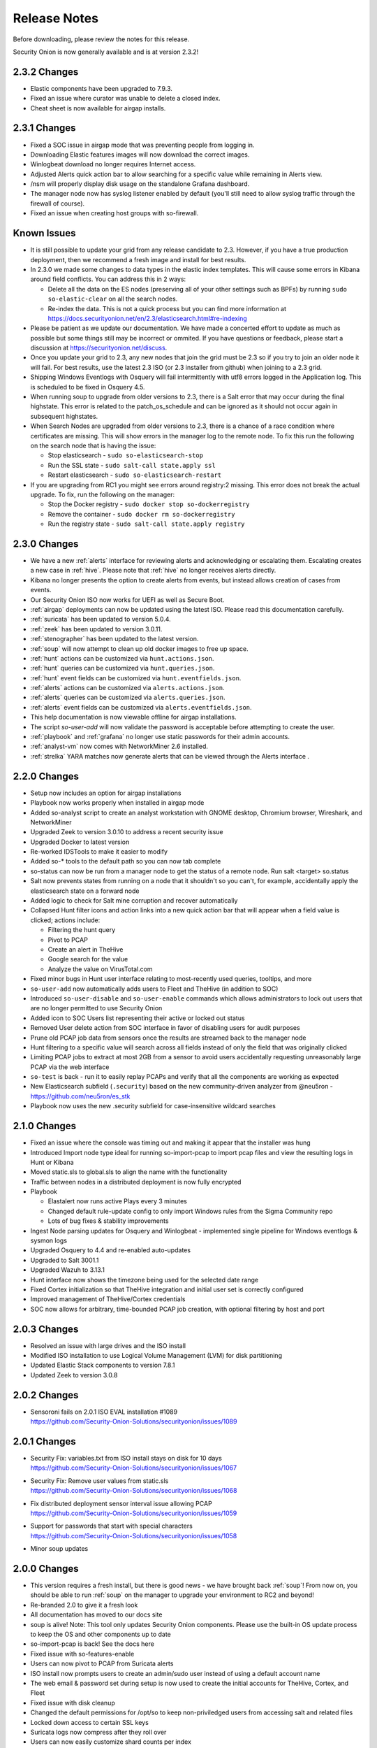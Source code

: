 .. _release-notes:

Release Notes
=============

Before downloading, please review the notes for this release.

Security Onion is now generally available and is at version 2.3.2!

2.3.2 Changes
-------------

- Elastic components have been upgraded to 7.9.3.
- Fixed an issue where curator was unable to delete a closed index.
- Cheat sheet is now available for airgap installs.


2.3.1 Changes
-------------

- Fixed a SOC issue in airgap mode that was preventing people from logging in.
- Downloading Elastic features images will now download the correct images.
- Winlogbeat download no longer requires Internet access.
- Adjusted Alerts quick action bar to allow searching for a specific value while remaining in Alerts view.
- /nsm will properly display disk usage on the standalone Grafana dashboard.
- The manager node now has syslog listener enabled by default (you'll still need to allow syslog traffic through the firewall of course).
- Fixed an issue when creating host groups with so-firewall.


Known Issues
------------

- It is still possible to update your grid from any release candidate to 2.3. However, if you have a true production deployment, then we recommend a fresh image and install for best results.
- In 2.3.0 we made some changes to data types in the elastic index templates. This will cause some errors in Kibana around field conflicts. You can address this in 2 ways:

  - Delete all the data on the ES nodes (preserving all of your other settings such as BPFs) by running ``sudo so-elastic-clear`` on all the search nodes.
  - Re-index the data. This is not a quick process but you can find more information at https://docs.securityonion.net/en/2.3/elasticsearch.html#re-indexing
- Please be patient as we update our documentation. We have made a concerted effort to update as much as possible but some things still may be incorrect or ommited. If you have questions or feedback, please start a discussion at https://securityonion.net/discuss.
- Once you update your grid to 2.3, any new nodes that join the grid must be 2.3 so if you try to join an older node it will fail. For best results, use the latest 2.3 ISO (or 2.3 installer from github) when joining to a 2.3 grid.
- Shipping Windows Eventlogs with Osquery will fail intermittently with utf8 errors logged in the Application log. This is scheduled to be fixed in Osquery 4.5.
- When running soup to upgrade from older versions to 2.3, there is a Salt error that may occur during the final highstate. This error is related to the patch_os_schedule and can be ignored as it should not occur again in subsequent highstates.
- When Search Nodes are upgraded from older versions to 2.3, there is a chance of a race condition where certificates are missing. This will show errors in the manager log to the remote node. To fix this run the following on the search node that is having the issue:

  - Stop elasticsearch - ``sudo so-elasticsearch-stop``
  - Run the SSL state - ``sudo salt-call state.apply ssl``
  - Restart elasticsearch - ``sudo so-elasticsearch-restart``
- If you are upgrading from RC1 you might see errors around registry:2 missing. This error does not break the actual upgrade. To fix, run the following on the manager: 

  - Stop the Docker registry - ``sudo docker stop so-dockerregistry``
  - Remove the container - ``sudo docker rm so-dockerregistry``
  - Run the registry state - ``sudo salt-call state.apply registry``
  
  
2.3.0 Changes
-------------

- We have a new :ref:`alerts` interface for reviewing alerts and acknowledging or escalating them. Escalating creates a new case in :ref:`hive`. Please note that :ref:`hive` no longer receives alerts directly. 
- Kibana no longer presents the option to create alerts from events, but instead allows creation of cases from events.
- Our Security Onion ISO now works for UEFI as well as Secure Boot.
- :ref:`airgap` deployments can now be updated using the latest ISO. Please read this documentation carefully. 
- :ref:`suricata` has been updated to version 5.0.4.
- :ref:`zeek` has been updated to version 3.0.11.
- :ref:`stenographer` has been updated to the latest version.
- :ref:`soup` will now attempt to clean up old docker images to free up space.
- :ref:`hunt` actions can be customized via ``hunt.actions.json``.
- :ref:`hunt` queries can be customized via ``hunt.queries.json``.
- :ref:`hunt` event fields can be customized via ``hunt.eventfields.json``.
- :ref:`alerts` actions can be customized via ``alerts.actions.json``.
- :ref:`alerts` queries can be customized via ``alerts.queries.json``.
- :ref:`alerts` event fields can be customized via ``alerts.eventfields.json``.
- This help documentation is now viewable offline for airgap installations.
- The script `so-user-add` will now validate the password is acceptable before attempting to create the user.
- :ref:`playbook` and :ref:`grafana` no longer use static passwords for their admin accounts.
- :ref:`analyst-vm` now comes with NetworkMiner 2.6 installed.
- :ref:`strelka` YARA matches now generate alerts that can be viewed through the Alerts interface .


2.2.0 Changes
-------------

- Setup now includes an option for airgap installations
- Playbook now works properly when installed in airgap mode
- Added so-analyst script to create an analyst workstation with GNOME desktop, Chromium browser, Wireshark, and NetworkMiner
- Upgraded Zeek to version 3.0.10 to address a recent security issue
- Upgraded Docker to latest version
- Re-worked IDSTools to make it easier to modify
- Added so-* tools to the default path so you can now tab complete
- so-status can now be run from a manager node to get the status of a remote node. Run salt <target> so.status
- Salt now prevents states from running on a node that it shouldn't so you can't, for example, accidentally apply the elasticsearch state on a forward node
- Added logic to check for Salt mine corruption and recover automatically
- Collapsed Hunt filter icons and action links into a new quick action bar that will appear when a field value is clicked; actions include:

  - Filtering the hunt query
  - Pivot to PCAP
  - Create an alert in TheHive
  - Google search for the value
  - Analyze the value on VirusTotal.com
- Fixed minor bugs in Hunt user interface relating to most-recently used queries, tooltips, and more
- ``so-user-add`` now automatically adds users to Fleet and TheHive (in addition to SOC)
- Introduced ``so-user-disable`` and ``so-user-enable`` commands which allows administrators to lock out users that are no longer permitted to use Security Onion
- Added icon to SOC Users list representing their active or locked out status
- Removed User delete action from SOC interface in favor of disabling users for audit purposes
- Prune old PCAP job data from sensors once the results are streamed back to the manager node
- Hunt filtering to a specific value will search across all fields instead of only the field that was originally clicked
- Limiting PCAP jobs to extract at most 2GB from a sensor to avoid users accidentally requesting unreasonably large PCAP via the web interface
- ``so-test`` is back - run it to easily replay PCAPs and verify that all the components are working as expected
- New Elasticsearch subfield (``.security``) based on the new community-driven analyzer from @neu5ron - https://github.com/neu5ron/es_stk
- Playbook now uses the new .security subfield for case-insensitive wildcard searches


2.1.0 Changes
-------------

- Fixed an issue where the console was timing out and making it appear that the installer was hung
- Introduced Import node type ideal for running so-import-pcap to import pcap files and view the resulting logs in Hunt or Kibana
- Moved static.sls to global.sls to align the name with the functionality
- Traffic between nodes in a distributed deployment is now fully encrypted
- Playbook

  - Elastalert now runs active Plays every 3 minutes
  - Changed default rule-update config to only import Windows rules from the Sigma Community repo
  - Lots of bug fixes & stability improvements
- Ingest Node parsing updates for Osquery and Winlogbeat - implemented single pipeline for Windows eventlogs & sysmon logs
- Upgraded Osquery to 4.4 and re-enabled auto-updates
- Upgraded to Salt 3001.1
- Upgraded Wazuh to 3.13.1
- Hunt interface now shows the timezone being used for the selected date range
- Fixed Cortex initialization so that TheHive integration and initial user set is correctly configured
- Improved management of TheHive/Cortex credentials
- SOC now allows for arbitrary, time-bounded PCAP job creation, with optional filtering by host and port

2.0.3 Changes
-------------

- Resolved an issue with large drives and the ISO install  
- Modified ISO installation to use Logical Volume Management (LVM) for disk partitioning
- Updated Elastic Stack components to version 7.8.1
- Updated Zeek to version 3.0.8

2.0.2 Changes
-------------

- | Sensoroni fails on 2.0.1 ISO EVAL installation #1089
  | https://github.com/Security-Onion-Solutions/securityonion/issues/1089
  
2.0.1 Changes
-------------

- | Security Fix: variables.txt from ISO install stays on disk for 10 days
  | https://github.com/Security-Onion-Solutions/securityonion/issues/1067
  
- | Security Fix: Remove user values from static.sls
  | https://github.com/Security-Onion-Solutions/securityonion/issues/1068
  
- | Fix distributed deployment sensor interval issue allowing PCAP
  | https://github.com/Security-Onion-Solutions/securityonion/issues/1059
  
- | Support for passwords that start with special characters
  | https://github.com/Security-Onion-Solutions/securityonion/issues/1058
  
- Minor soup updates

2.0.0 Changes
-------------

- This version requires a fresh install, but there is good news - we have brought back :ref:`soup`! From now on, you should be able to run :ref:`soup` on the manager to upgrade your environment to RC2 and beyond!
- Re-branded 2.0 to give it a fresh look
- All documentation has moved to our docs site
- soup is alive! Note: This tool only updates Security Onion components. Please use the built-in OS update process to keep the OS and other components up to date
- so-import-pcap is back! See the docs here
- Fixed issue with so-features-enable
- Users can now pivot to PCAP from Suricata alerts
- ISO install now prompts users to create an admin/sudo user instead of using a default account name
- The web email & password set during setup is now used to create the initial accounts for TheHive, Cortex, and Fleet
- Fixed issue with disk cleanup
- Changed the default permissions for /opt/so to keep non-priviledged users from accessing salt and related files
- Locked down access to certain SSL keys
- Suricata logs now compress after they roll over
- Users can now easily customize shard counts per index
- Improved Elastic ingest parsers including Windows event logs and Sysmon logs shipped with WinLogbeat and Osquery (ECS)
- Elastic nodes are now "hot" by default, making it easier to add a warm node later
- so-allow now runs at the end of an install so users can enable access right away
- Alert severities across Wazuh, Suricata and Playbook (Sigma) have been standardized and copied to event.severity:

  - 1-Low / 2-Medium / 3-High / 4-Critical
  
- Initial implementation of alerting queues:

  - Low & Medium alerts are accessible through Kibana & Hunt
  - High & Critical alerts are accessible through Kibana, Hunt and sent to TheHive for immediate analysis
  
- ATT&CK Navigator is now a statically-hosted site in the nginx container
- Playbook

  - All Sigma rules in the community repo (500+) are now imported and kept up to date
  - Initial implementation of automated testing when a Play's detection logic has been edited (i.e., Unit Testing)
  - Updated UI Theme
  - Once authenticated through SOC, users can now access Playbook with analyst permissions without login
  
- Kolide Launcher has been updated to include the ability to pass arbitrary flags - new functionality sponsored by SOS
- Fixed issue with Wazuh authd registration service port not being correctly exposed
- Added option for exposure of Elasticsearch REST API (port 9200) to so-allow for easier external querying/integration with other tools
- Added option to so-allow for external Strelka file uploads (e.g., via strelka-fileshot)
- Added default YARA rules for Strelka -- default rules are maintained by Florian Roth and pulled from https://github.com/Neo23x0/signature-base
- Added the ability to use custom Zeek scripts
- Renamed "master server" to "manager node"
- Improved unification of Zeek and Strelka file data
